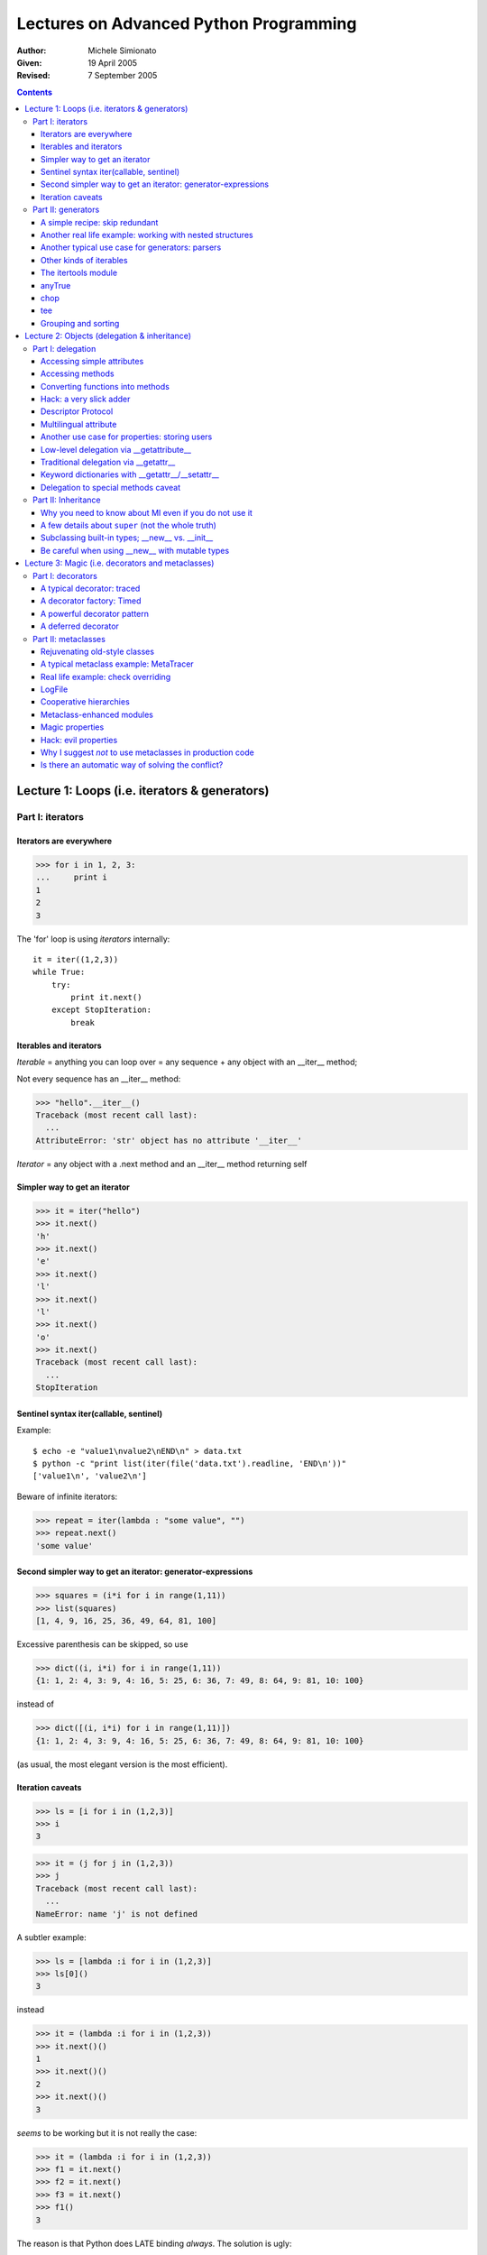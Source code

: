 Lectures on Advanced Python Programming 
^^^^^^^^^^^^^^^^^^^^^^^^^^^^^^^^^^^^^^^

.. image:: accu2005.png

:Author: Michele Simionato 
:Given: 19 April 2005
:Revised: 7 September 2005

.. contents::



Lecture 1: Loops (i.e. iterators & generators)
==============================================

Part I: iterators
+++++++++++++++++++++++++++++++++++++++++++++++++++++++++

Iterators are everywhere
--------------------------------

>>> for i in 1, 2, 3:
...     print i
1
2
3

The 'for' loop is using *iterators* internally::

 it = iter((1,2,3))
 while True:
     try:
         print it.next()
     except StopIteration:
         break

Iterables and iterators
--------------------------

*Iterable* = anything you can loop over = any sequence + any object with an __iter__ method;

Not every sequence has an __iter__ method:

>>> "hello".__iter__()
Traceback (most recent call last):
  ...
AttributeError: 'str' object has no attribute '__iter__'

*Iterator* = any object with a .next method and an __iter__ method returning self

Simpler way to get an iterator
--------------------------------------------------------

>>> it = iter("hello")
>>> it.next()
'h'
>>> it.next()
'e'
>>> it.next()
'l'
>>> it.next()
'l'
>>> it.next()
'o'
>>> it.next()
Traceback (most recent call last):
  ...
StopIteration

Sentinel syntax iter(callable, sentinel)
--------------------------------------------

Example::

 $ echo -e "value1\nvalue2\nEND\n" > data.txt
 $ python -c "print list(iter(file('data.txt').readline, 'END\n'))"
 ['value1\n', 'value2\n']

Beware of infinite iterators:

>>> repeat = iter(lambda : "some value", "")
>>> repeat.next()
'some value'

Second simpler way to get an iterator: generator-expressions
-------------------------------------------------------------

>>> squares = (i*i for i in range(1,11)) 
>>> list(squares)
[1, 4, 9, 16, 25, 36, 49, 64, 81, 100]

Excessive parenthesis can be skipped, so use

>>> dict((i, i*i) for i in range(1,11))
{1: 1, 2: 4, 3: 9, 4: 16, 5: 25, 6: 36, 7: 49, 8: 64, 9: 81, 10: 100}

instead of

>>> dict([(i, i*i) for i in range(1,11)])
{1: 1, 2: 4, 3: 9, 4: 16, 5: 25, 6: 36, 7: 49, 8: 64, 9: 81, 10: 100}

(as usual, the most elegant version is the most efficient).

Iteration caveats
--------------------------

>>> ls = [i for i in (1,2,3)]
>>> i 
3

>>> it = (j for j in (1,2,3))
>>> j 
Traceback (most recent call last):
  ...
NameError: name 'j' is not defined

A subtler example:

>>> ls = [lambda :i for i in (1,2,3)]
>>> ls[0]()
3

instead

>>> it = (lambda :i for i in (1,2,3))
>>> it.next()()
1
>>> it.next()()
2
>>> it.next()()
3

*seems* to be working but it is not really the case:

>>> it = (lambda :i for i in (1,2,3))
>>> f1 = it.next()
>>> f2 = it.next()
>>> f3 = it.next()
>>> f1()
3

The reason is that Python does LATE binding *always*. The solution is ugly:

>>> it = list(lambda i=i:i for i in (1,2,3))
>>> it[0]()
1
>>> it[1]()
2
>>> it[2]()
3

Part II: generators 
++++++++++++++++++++++++++++++++++++++++++++++++++++++++++++++++++++++++++++++

Trivial example:

>>> def gen123(): # "function" which returns an iterator over the values 1, 2, 3
...     yield 1
...     yield 2
...     yield 3
...
>>> it = gen123()
>>> it.next()
1
>>> it.next()
2
>>> it.next()
3
>>> it.next()
Traceback (most recent call last):
  ...
StopIteration

Real life example: using generators to generate HTML tables

::

   #<htmltable.py>

   def HTMLTablegen(table):
       yield "<table>"
       for row in table:
          yield "<tr>"
          for col in row:
              yield "<td>%s</td>" % col
          yield "</tr>"
       yield "</table>"

   def test():
       return "\n".join(HTMLTablegen([["Row", "City"], 
                          [1,'London'], [2, 'Oxford']]))

   if __name__ == "__main__": # example
       print test()

   #</htmltable.py>

>>> from htmltable import test
>>> print test()
<table>
<tr>
<td>Row</td>
<td>City</td>
</tr>
<tr>
<td>1</td>
<td>London</td>
</tr>
<tr>
<td>2</td>
<td>Oxford</td>
</tr>
</table>

A simple recipe: skip redundant
---------------------------------

How to remove duplicates by keeping the order::

 #<skip_redundant.py>

 def skip_redundant(iterable, skipset=None):
    "Redundant items are repeated items or items in the original skipset."
    if skipset is None: skipset = set()
    for item in iterable:
        if item not in skipset:
            skipset.add(item)
            yield item
          
 #</skip_redundant.py>

>>> from skip_redundant import skip_redundant
>>> print list(skip_redundant("<hello, world>", skipset=set("<>")))
['h', 'e', 'l', 'o', ',', ' ', 'w', 'r', 'd']

Another real life example: working with nested structures
----------------------------------------------------------

::

 #<walk.py>

 def walk(iterable, level=0):
     for obj in iterable:
         if not hasattr(obj, "__iter__"): # atomic object
             yield obj, level
         else: # composed object: iterate again
             for subobj, lvl in walk(obj, level + 1):
                 yield subobj, lvl

 def flatten(iterable):
     return (obj for obj, level in walk(iterable))
        
 def pprint(iterable):
     for obj, level in walk(iterable):
         print " "*level, obj
        
 #</walk.py>

>>> from walk import flatten, pprint
>>> nested_ls = [1,[2,[3,[[[4,5],6]]]],7]
>>> pprint(nested_ls)     
 1
  2
   3
      4
      5
     6
 7
>>> pprint(flatten(nested_ls))
 1
 2
 3
 4
 5
 6
 7

Another typical use case for generators: parsers
---------------------------------------------------------

A very stripped down parser for nested expressions

::

 #<sexpr2indent.py>
 """A simple s-expression formatter."""

 import re

 def parse(sexpr):
     position = 0
     nesting_level = 0
     paren = re.compile(r"(?P<paren_beg>\()|(?P<paren_end>\))")
     while True:
         match = paren.search(sexpr, position)
         if match:
             yield nesting_level, sexpr[position: match.start()]
             if match.lastgroup == "paren_beg":
                 nesting_level += 1
             elif match.lastgroup == "paren_end":
                 nesting_level -= 1
             position = match.end()
         else:
             break

 def sexpr_indent(sexpr):
     for nesting, text in parse(sexpr.replace("\n", "")):
         if text.strip():  print " "*nesting, text

 #</sexpr2indent.py>

>>> from sexpr2indent import sexpr_indent
>>> sexpr_indent("""\
... (html (head (title Example)) (body (h1 s-expr formatter example)
... (a (@ (href http://www.example.com)) A link)))""")
... #doctest: +NORMALIZE_WHITESPACE
  html
   head
    title Example
    body
    h1 s-expr formatter example
    a
     @
      href http://www.example.com
     A link


Other kinds of iterables
------------------------------------------------

The following class generates iterable which are not iterators:
::

 #<reiterable.py>

 class ReIter(object):
     "A re-iterable object."
     def __iter__(self):
         yield 1
         yield 2
         yield 3

 #</reiterable.py>

>>> from reiterable import ReIter
>>> rit = ReIter()
>>> list(rit)
[1, 2, 3]
>>> list(rit) # it is reiterable!
[1, 2, 3]

The itertools module
----------------------------------------------------

  - count([n]) --> n, n+1, n+2, ...
  - cycle(p) --> p0, p1, ... plast, p0, p1, ...
  - repeat(elem [,n]) --> elem, elem, elem, ... endlessly or up to n times
  - izip(p, q, ...) --> (p[0], q[0]), (p[1], q[1]), ...
  - ifilter(pred, seq) --> elements of seq where pred(elem) is True
  - ifilterfalse(pred, seq) --> elements of seq where pred(elem) is False
  - islice(seq, [start,] stop [, step]) --> elements from seq[start:stop:step]
  - imap(fun, p, q, ...) --> fun(p0, q0), fun(p1, q1), ...
  - starmap(fun, seq) --> fun(\*seq[0]), fun(\*seq[1]), ...
  - tee(it, n=2) --> (it1, it2 , ... itn) splits one iterator into n
  - chain(p, q, ...) --> p0, p1, ... plast, q0, q1, ...
  - takewhile(pred, seq) --> seq[0], seq[1], until pred fails
  - dropwhile(pred, seq) --> seq[n], seq[n+1], starting when pred fails
  - groupby(iterable[, keyfunc]) --> sub-iterators grouped by value of keyfunc(v)

anyTrue
------------------------------

>>> import itertools
>>> def anyTrue(predicate, iterable): 
...     return True in itertools.imap(predicate, iterable)
...
>>> fname = "picture.gif"
>>> anyTrue(fname.endswith, ".jpg .gif .png".split())
True

AnyTrue does *short-circuit*:

>>> def is3(i):
...     print "i=%s" % i
...     return i == 3

>>> anyTrue(is3, range(10))
i=0
i=1
i=2
i=3
True

chop
----------------------

You want to chop an iterable in batches of a given size:

>>> from chop import chop
>>> list(chop([1, 2, 3, 4], 2))
[[1, 2], [3, 4]]
>>> list(chop([1, 2, 3, 4, 5, 6, 7],3))
[[1, 2, 3], [4, 5, 6], [7]]

Here is a possible implementation::

 #<chop.py>

 # see also http://aspn.activestate.com/ASPN/Cookbook/Python/Recipe/303279

 import itertools

 def chop(iterable, batchsize):
     it = iter(iterable)
     while True:
         batch = list(itertools.islice(it, batchsize))
         if batch: yield batch
         else: break

 #</chop.py>

For people thinking Python is too readable, here is a one-liner:

>>> chop = lambda it, n : itertools.izip(*(iter(it),)*n)
...
>>> list(chop([1,2,3,4], 2))
[(1, 2), (3, 4)]

tee
-----------------------

To make copies of iterables; typically used in parsers:

>>> from itertools import tee, chain, izip
>>> chars, prevs = tee("abc")
>>> prevs = chain([None], prevs)
>>> for char, prev in izip(chars, prevs):
...     print char, prev
...
a None
b a
c b

Grouping and sorting
----------------------

>>> from itertools import groupby
>>> from operator import itemgetter

>>> NAME, AGE = 0, 1
>>> query_result = ("Smith", 34), ("Donaldson", 34), ("Lee", 22), ("Orr", 22)

Grouping together people of the same age:

>>> for k, g in groupby(query_result, key=itemgetter(AGE)):
...     print k, list(g)
...
34 [('Smith', 34), ('Donaldson', 34)]
22 [('Lee', 22), ('Orr', 22)]

Sorting by name:

>>> for tup in sorted(query_result, key=itemgetter(NAME)):
...     print tup
('Donaldson', 34)
('Lee', 22)
('Orr', 22)
('Smith', 34)



Lecture 2: Objects (delegation & inheritance)
==============================================

Part I: delegation
+++++++++++++++++++++++++++++++++++++++++++++++++++++++++++++++++++++

Understanding how attribute access works: internal delegation via *descriptors*

Accessing simple attributes
--------------------------------

>>> class C(object):
...     a = 2
...     def __init__(self, x):
...        self.x = x
...

>>> c = C(1)
>>> c.x
1
>>> c.a
2

We are retrieving

>>> c.__dict__["x"]
1

If there is nothing in c.__dict__, Python looks at C.__dict__:

>>> print c.__dict__.get("a")
None

>>> C.__dict__["a"]
2

If there is nothing in C.__dict__, Python looks at the superclasses according
to the MRO (see part II).

Accessing methods
--------------------------------------------------------

>>> c.__init__ #doctest: +ELLIPSIS
<bound method C.__init__ of <__main__.C object at 0x...>>

since __init__ is not in c.__dict__ Python looks in the class dictionary 
and finds

>>> C.__dict__["__init__"] #doctest: +ELLIPSIS
<function __init__ at 0x...>

Then it magically converts the function into a method bound to the instance
"c". 

NOTE: this mechanism works for new-style classes only.

The old-style mechanism is less consistent and the attribute lookup of special
methods is special: (*)

>>> class C(object): pass
>>> c = C()
>>> c.__str__ = lambda : "hello!"
>>> print c #doctest: +ELLIPSIS
<__main__.C object at ...>

whereas for old-style classes

>>> class C: pass
>>> c = C()
>>> c.__str__ = lambda : "hello!"
>>> print c 
hello!

the special method is looked for in the instance dictionary too.

(*) modulo a very subtle difference for __getattr__-delegated special methods,
see later.

Converting functions into methods
-------------------------------------

It is possible to convert a function into a bound or unbound method
by invoking the ``__get__`` special method:

>>> def f(x): pass
>>> f.__get__ #doctest: +ELLIPSIS
<method-wrapper object at 0x...>

>>> class C(object): pass
...

>>> def f(self): pass
...
>>> f.__get__(C(), C) #doctest: +ELLIPSIS
<bound method C.f of <__main__.C object at 0x...>>

>>> f.__get__(None, C)
<unbound method C.f>

Functions are the simplest example of *descriptors*.

Access to methods works since internally Python transforms 

     ``c.__init__ -> type(c).__dict__['__init__'].__get__(c, type(c))``


Note: not *all* functions are descriptors:

>>> from operator import add
>>> add.__get__
Traceback (most recent call last):
  ...
AttributeError: 'builtin_function_or_method' object has no attribute '__get__'

Hack: a very slick adder
-----------------------------

The descriptor protocol can be (ab)used as a way to avoid the late binding
issue in for loops:

>>> def add(x,y):
...     return x + y
>>> closures = [add.__get__(i) for i in range(10)]
>>> closures[5](1000)
1005

Notice: operator.add will not work.

Descriptor Protocol
----------------------

Everything at http://users.rcn.com/python/download/Descriptor.htm

Formally::

 descr.__get__(self, obj, type=None) --> value
 descr.__set__(self, obj, value) --> None
 descr.__delete__(self, obj) --> None

Examples of custom descriptors::

 #<descriptor.py>


 class AttributeDescriptor(object):
    def __get__(self, obj, cls=None):
        if obj is None and cls is None:
            raise TypeError("__get__(None, None) is invalid")
        elif obj is None:
            return self.get_from_class(cls)
        else:
            return self.get_from_obj(obj)
    def get_from_class(self, cls):
        print "Getting %s from %s" % (self, cls)
    def get_from_obj(self, obj):
        print "Getting %s from %s" % (self, obj)


 class Staticmethod(AttributeDescriptor):
    def __init__(self, func):
        self.func = func
    def get_from_class(self, cls):
        return self.func
    get_from_obj = get_from_class


 class Classmethod(AttributeDescriptor):
    def __init__(self, func):
        self.func = func
    def get_from_class(self, cls):
        return self.func.__get__(cls, type(cls))
    def get_from_obj(self, obj):
        return self.get_from_class(obj.__class__)

 class C(object):
    s = Staticmethod(lambda : 1)
    c = Classmethod(lambda cls : cls.__name__)

 c = C()

 assert C.s() == c.s() == 1
 assert C.c() == c.c() == "C"

 #</descriptor.py>

Multilingual attribute
----------------------

Inspirated by a question in the Italian Newsgroup::

 #<multilingual.py>

 import sys
 from descriptor import AttributeDescriptor

 class MultilingualAttribute(AttributeDescriptor):
     """When a MultilingualAttribute is accessed, you get the translation 
     corresponding to the currently selected language.
     """
     def __init__(self, **translations):
         self.trans = translations
     def get_from_class(self, cls):
         return self.trans[getattr(cls, "language", None) or
                          sys.modules[cls.__module__].language]
     def get_from_obj(self, obj):
         return self.trans[getattr(obj, "language", None) or
                          sys.modules[obj.__class__.__module__].language]
      

 language = "en"
 
 # a dummy User class
 class DefaultUser(object):
     def has_permission(self):
         return False
    
 class WebApplication(object):
     error_msg = MultilingualAttribute(
         en="You cannot access this page",
         it="Questa pagina non e' accessibile",
         fr="Vous ne pouvez pas acceder cette page",)
     user = DefaultUser()
     def __init__(self, language=None):
         self.language = language or getattr(self.__class__, "language", None)
     def show_page(self):
         if not self.user.has_permission():
             return self.error_msg


 app = WebApplication()
 assert app.show_page() == "You cannot access this page"

 app.language = "fr"
 assert app.show_page() == "Vous ne pouvez pas acceder cette page"

 app.language = "it"
 assert app.show_page() == "Questa pagina non e' accessibile"

 app.language = "en"
 assert app.show_page() == "You cannot access this page"

 #</multilingual.py>

The same can be done with properties::

 #<multilingualprop.py>

 language = "en"

 # a dummy User class
 class DefaultUser(object):
     def has_permission(self):
         return False
    
 def multilingualProperty(**trans):
     def get(self):
         return trans[self.language]
     def set(self, value):
         trans[self.language] = value 
     return property(get, set)

 class WebApplication(object):
     language = language
     error_msg = multilingualProperty(
         en="You cannot access this page",
         it="Questa pagina non e' accessibile",
         fr="Vous ne pouvez pas acceder cette page",)
     user = DefaultUser()
     def __init__(self, language=None):
         if language: self.language = self.language
     def show_page(self):
         if not self.user.has_permission():
             return self.error_msg
 
 #</multilingualprop.py>

This also gives the possibility to set the error messages.

The difference with the descriptor approach

>>> from multilingual import WebApplication
>>> app = WebApplication()
>>> print app.error_msg
You cannot access this page
>>> print WebApplication.error_msg
You cannot access this page

is that with properties there is no nice access from the class:

>>> from multilingualprop import WebApplication
>>> WebApplication.error_msg #doctest: +ELLIPSIS
<property object at ...>

Another use case for properties: storing users
------------------------------------------------------------

Consider a library providing a simple User class::

 #<crypt_user.py>

 class User(object):
     def __init__(self, username, password):
         self.username, self.password = username, password

 #</crypt_user.py>

The User objects are stored in a database as they are.
For security purpose, in a second version of the library it is
decided to crypt the password, so that only crypted passwords
are stored in the database. With properties, it is possible to
implement this functionality without changing the source code for 
the User class::

 #<crypt_user.py>

 from crypt import crypt

 def cryptedAttribute(seed="x"):
     def get(self):
         return getattr(self, "_pw", None)
     def set(self, value):
         self._pw = crypt(value, seed)
     return property(get, set)
    
 User.password = cryptedAttribute()

#</crypt_user.py>

>>> from crypt_user import User
>>> u = User("michele", "secret")
>>> print u.password
xxZREZpkHZpkI

Notice the property factory approach used here.

Low-level delegation via __getattribute__
------------------------------------------------------------------

Attribute access is managed by the__getattribute__ special method::

 #<tracedaccess.py>

 class TracedAccess(object):
     def __getattribute__(self, name):
         print "Accessing %s" % name
         return object.__getattribute__(self, name)


 class C(TracedAccess):
     s = staticmethod(lambda : 'staticmethod')
     c = classmethod(lambda cls: 'classmethod')
     m = lambda self: 'method'
     a = "hello"

 #</tracedaccess.py>

>>> from tracedaccess import C
>>> c = C()
>>> print c.s()
Accessing s
staticmethod
>>> print c.c()
Accessing c
classmethod
>>> print c.m()
Accessing m
method
>>> print c.a
Accessing a
hello
>>> print c.__init__ #doctest: +ELLIPSIS
Accessing __init__
<method-wrapper object at 0x...>
>>> try: c.x
... except AttributeError, e: print e
...
Accessing x
'C' object has no attribute 'x'

>>> c.y = 'y'
>>> c.y
Accessing y
'y'

You are probably familiar with ``__getattr__`` which is similar 
to ``__getattribute__``, but it is called *only for missing attributes*.

Traditional delegation via __getattr__
--------------------------------------------------------

Realistic use case in "object publishing"::

 #<webapp.py>

 class WebApplication(object):
     def __getattr__(self, name):
         return name.capitalize()


 app = WebApplication()

 assert app.page1 == 'Page1'
 assert app.page2 == 'Page2'

 #</webapp.py>

Here is another use case in HTML generation::

 #<XMLtag.py>

 def makeattr(dict_or_list_of_pairs):
     dic = dict(dict_or_list_of_pairs) 
     return " ".join('%s="%s"' % (k, dic[k]) for k in dic) # simplistic

 class XMLTag(object):
     def __getattr__(self, name):
         def tag(value, **attr):
             """value can be a string or a sequence of strings."""
             if hasattr(value, "__iter__"): # is iterable
                 value = " ".join(value)
             return "<%s %s>%s</%s>" % (name, makeattr(attr), value, name)
         return tag

 class XMLShortTag(object):
     def __getattr__(self, name):
         def tag(**attr):
             return "<%s %s />" % (name, makeattr(attr))
         return tag

 tag = XMLTag()
 tg = XMLShortTag()

 #</XMLtag.py>

>>> from XMLtag import tag, tg
>>> print tag.a("example.com", href="http://www.example.com")
<a href="http://www.example.com">example.com</a>
>>> print tg.br(**{'class':"br_style"})
<br class="br_style" />

Keyword dictionaries with __getattr__/__setattr__
---------------------------------------------------
::

 #<kwdict.py>

 class kwdict(dict): # or UserDict, to make it to work with Zope
     """A typing shortcut used in place of a keyword dictionary."""
     def __getattr__(self, name):
         return self[name]
     def __setattr__(self, name, value):
         self[name] = value

 #</kwdict.py>

And now for a completely different solution::

 #<dictwrapper.py>

 class DictWrapper(object): 
     def __init__(self, **kw):
         self.__dict__.update(kw)

 #</dictwrapper.py>


Delegation to special methods caveat
--------------------------------------

>>> class ListWrapper(object):
...     def __init__(self, ls):
...         self._list = ls
...     def __getattr__(self, name):
...         if name == "__getitem__": # special method
...             return self._list.__getitem__
...         elif name == "reverse": # regular method
...             return self._list.reverse
...         else:
...             raise AttributeError("%r is not defined" % name)
... 
>>> lw = ListWrapper([0,1,2])
>>> print lw.x
Traceback (most recent call last):
  ...
AttributeError: 'x' is not defined

>>> lw.reverse()
>>> print lw.__getitem__(0)
2
>>> print lw.__getitem__(1)
1
>>> print lw.__getitem__(2)
0
>>> print lw[0]
Traceback (most recent call last):
  ...
TypeError: unindexable object


Part II: Inheritance 
++++++++++++++++++++++++++++++++++++++++++++++++++++++++++++++++++++

The major changes in inheritance from Python 2.1 to 2.2+ are:

1. you can subclass built-in types (as a consequence the constructor__new__ 
   has been exposed to the user, to help subclassing immutable types);
2. the Method Resolution Order (MRO) has changed;
3. now Python allows *cooperative method calls*, i.e. we have *super*.

Why you need to know about MI even if you do not use it
-----------------------------------------------------------

In principle, the last two changes are relevant only if you use multiple 
inheritance. If you use single inheritance only, you don't need ``super``:
you can just name the superclass.
However, somebody else may want to use your class in a MI hierarchy,
and you would make her life difficult if you don't use ``super``.

My SI hierarchy::

 #<why_super.py>

 class Base(object):
     def __init__(self):
         print "B.__init__"

 class MyClass(Base):
     "I do not cooperate with others"
     def __init__(self):
         print "MyClass.__init__"
         Base.__init__(self)  #instead of super(MyClass, self).__init__()

 #</why_super.py>

Her MI hierarchy::

 #<why_super.py>

 class Mixin(Base):
     "I am cooperative with others"
     def __init__(self):
         print "Mixin.__init__"
         super(Mixin, self).__init__()

 class HerClass(MyClass, Mixin):
     "I am supposed to be cooperative too"
     def __init__(self):
         print "HerClass.__init__"
         super(HerClass, self).__init__()

 #</why_super.py>

>>> from why_super import HerClass
>>> h = HerClass() # Mixin.__init__ is not called!
HerClass.__init__
MyClass.__init__
B.__init__

 ::

                  4 object  
                      |
                   3 Base
                  /      \
            1 MyClass  2 Mixin
                   \     /
                 0 HerClass

>>> [ancestor.__name__ for ancestor in HerClass.mro()]
['HerClass', 'MyClass', 'Mixin', 'Base', 'object']

In order to be polite versus your future users, you should use ``super`` 
always. This adds a cognitive burden even for people not using MI :-(

Notice that there is no good comprehensive reference on ``super`` (yet)
Your best bet is still http://www.python.org/2.2.3/descrintro.html#cooperation

The MRO instead is explained here: http://www.python.org/2.3/mro.html

Notice that I DO NOT recommand Multiple Inheritance.

More often than not you are better off using composition/delegation/wrapping, 
etc.

See Zope 2 -> Zope 3 experience.

A few details about ``super`` (not the whole truth)
------------------------------------------------------------------------------

>>> class B(object):
...     def __init__(self): print "B.__init__"
...
>>> class C(B):
...     def __init__(self): print "C.__init__"
...
>>> c = C()
C.__init__

``super(cls, instance)``, where ``instance`` is an instance of ``cls`` or of
a subclass of ``cls``, retrieves the right method in the MRO:

>>> super(C, c).__init__ #doctest: +ELLIPSIS
<bound method C.__init__ of <__main__.C object at 0x...>>

>>> super(C, c).__init__.im_func is B.__init__.im_func
True

>>> super(C, c).__init__()
B.__init__

``super(cls, subclass)`` works for unbound methods:

>>> super(C, C).__init__
<unbound method C.__init__>

>>> super(C, C).__init__.im_func is B.__init__.im_func
True
>>> super(C, C).__init__(c)
B.__init__

``super(cls, subclass)`` is also necessary for classmethods and staticmethods. 
Properties and custom descriptorsw works too::

 #<super_ex.py>

 from descriptor import AttributeDescriptor

 class B(object):
    @staticmethod
    def sm(): return "staticmethod"

    @classmethod
    def cm(cls): return cls.__name__

    p = property()
    a = AttributeDescriptor()

 class C(B): pass

 #</super_ex.py>

>>> from super_ex import C

Staticmethod usage:

>>> super(C, C).sm #doctest: +ELLIPSIS
<function sm at 0x...>
>>> super(C, C).sm()
'staticmethod'

Classmethod usage:

>>> super(C, C()).cm
<bound method type.cm of <class 'super_ex.C'>>
>>> super(C, C).cm() # C is automatically passed
'C'

Property usage:

>>> print super(C, C).p #doctest: +ELLIPSIS
<property object at 0x...>
>>> super(C, C).a #doctest: +ELLIPSIS
Getting <descriptor.AttributeDescriptor object at 0x...> from <class 'super_ex.C'>

``super`` does not work with old-style classes, however you can use the
following trick::

 #<super_old_new.py>
 class O:
     def __init__(self):
         print "O.__init__"

 class N(O, object):
     def __init__(self):
         print "N.__init__"
         super(N, self).__init__()

 #</super_old_new.py>

>>> from super_old_new import N
>>> new = N()
N.__init__
O.__init__

There are dozens of tricky points concerning ``super``, be warned!

Subclassing built-in types; __new__ vs. __init__
-----------------------------------------------------

::

 #<point.py>

 class NotWorkingPoint(tuple):
     def __init__(self, x, y):
         super(NotWorkingPoint, self).__init__((x,y))
         self.x, self.y = x, y

 #</point.py>

>>> from point import NotWorkingPoint
>>> p = NotWorkingPoint(2,3)
Traceback (most recent call last):
  ...
TypeError: tuple() takes at most 1 argument (2 given)

::

 #<point.py>

 class Point(tuple):
     def __new__(cls, x, y):
         return super(Point, cls).__new__(cls, (x,y))
     def __init__(self, x, y):
         super(Point, self).__init__((x, y))
         self.x, self.y = x, y

 #</point.py>

Notice that__new__ is a staticmethod, not a classmethod, so one needs
to pass the class explicitely.

>>> from point import Point
>>> p = Point(2,3)
>>> print p, p.x, p.y
(2, 3) 2 3

Be careful when using __new__ with mutable types
------------------------------------------------

>>> class ListWithDefault(list):
...     def __new__(cls):
...         return super(ListWithDefault, cls).__new__(cls, ["hello"])
...
>>> print ListWithDefault() # beware! NOT ["hello"]!
[]

Reason: lists are re-initialized to empty lists in list.__init__!

Instead

>>> class ListWithDefault(list):
...     def __init__(self):
...         super(ListWithDefault, self).__init__(["hello"])
...
>>> print ListWithDefault() # works!
['hello']



Lecture 3: Magic (i.e. decorators and metaclasses)
================================================================

Part I: decorators
+++++++++++++++++++++++++++++++++++++++++++++++++++

Decorators are just sugar: their functionality was already in the language

>>> def s(): pass
>>> s = staticmethod(s)

>>> @staticmethod
... def s(): pass
...

However sugar *does* matter.

A typical decorator: traced
-----------------------------
::

 #<traced.py>

 def traced(func):
     def tracedfunc(*args, **kw):
         print "calling %s.%s" % (func.__module__, func.__name__)
         return func(*args, **kw)
     tracedfunc.__name__ = func.__name__
     return tracedfunc

 @traced
 def f(): pass

 #</traced.py>

>>> from traced import f
>>> f()
calling traced.f

A decorator factory: Timed
------------------------------------------

::

 #<timed.py>

 import sys, time

 class Timed(object):
     """Decorator factory: each decorator object wraps a function and 
     executes it many times (default 100 times).
     The average time spent in one iteration, expressed in milliseconds, 
     is stored in the attributes wrappedfunc.time and wrappedfunc.clocktime,
     and displayed into a log file which defaults to stdout.
     """
     def __init__(self, repeat=100, logfile=sys.stdout):
         self.repeat = repeat
         self.logfile = logfile
     def __call__(self, func):
         def wrappedfunc(*args, **kw):
             fullname = "%s.%s ..." % (func.__module__, func.func_name)
             print >> self.logfile, 'Executing %s' % fullname.ljust(30),
             time1 = time.time()
             clocktime1 = time.clock()
             for i in xrange(self.repeat):
                 res = func(*args,**kw) # executes func self.repeat times
             time2 = time.time()
             clocktime2 = time.clock()
             wrappedfunc.time = 1000*(time2-time1)/self.repeat
             wrappedfunc.clocktime = 1000*(clocktime2 - clocktime1)/self.repeat
             print >> self.logfile, \
                   'Real time: %s ms;' % self.rounding(wrappedfunc.time),
             print >> self.logfile, \
                   'Clock time: %s ms' % self.rounding(wrappedfunc.clocktime)
             return res
         wrappedfunc.func_name = func.func_name
         wrappedfunc.__module__ = func.__module__
         return wrappedfunc
     @staticmethod
     def rounding(float_):
         "Three digits rounding for small numbers, 1 digit rounding otherwise."
         if float_ < 10.:
             return "%5.3f" % float_
         else:
             return "%5.1f" % float_
    
 #</timed.py>

>>> from timed import Timed
>>> from random import sample
>>> example_ls = sample(xrange(1000000), 1000)
>>> @Timed()
... def list_sort(ls):
...     ls.sort()
... 
>>> list_sort(example_ls) #doctest: +ELLIPSIS
Executing __main__.list_sort ... Real time: 0... ms; Clock time: 0... ms


A powerful decorator pattern
--------------------------------
::

 #<traced_function2.py>

 from decorators import decorator

 def trace(f, *args, **kw):
     print "calling %s with args %s, %s" % (f.func_name, args, kw) 
     return f(*args, **kw)

 traced_function = decorator(trace)

 @traced_function
 def f1(x):
     pass

 @traced_function
 def f2(x, y):
     pass

 #</traced_function2.py>

>>> from traced_function2 import traced_function, f1, f2
>>> f1(1)
calling f1 with args (1,), {}
>>> f2(1,2)
calling f2 with args (1, 2), {}

works with pydoc::

 $ pydoc2.4 traced_function2.f2  
 Help on function f1 in traced_function2:

 traced_function2.f1 = f1(x)

 $ pydoc2.4 traced_function2.f2  
 Help on function f2 in traced_function2:

 traced_function2.f2 = f2(x, y)

Here is the source code::

 #<decorators.py>
 
 import inspect, itertools

 def getinfo(func):
     """Return an info dictionary containing:
     - name (the name of the function : str)
     - argnames (the names of the arguments : list)
     - defarg (the values of the default arguments : list)
     - fullsign (the full signature : str)
     - shortsign (the short signature : str)
     - arg0 ... argn (shortcuts for the names of the arguments)
 
     >> def f(self, x=1, y=2, *args, **kw): pass
 
     >> info = getinfo(f)
 
     >> info["name"]
     'f'
     >> info["argnames"]
     ['self', 'x', 'y', 'args', 'kw']
     
     >> info["defarg"]
     (1, 2)
 
     >> info["shortsign"]
     'self, x, y, *args, **kw'
     
     >> info["fullsign"]
     'self, x=defarg[0], y=defarg[1], *args, **kw'
 
     >> info["arg0"], info["arg1"], info["arg2"], info["arg3"], info["arg4"]
     ('self', 'x', 'y', 'args', 'kw')
     """
     assert inspect.ismethod(func) or inspect.isfunction(func)
     regargs, varargs, varkwargs, defaults = inspect.getargspec(func)
     argnames = list(regargs)
     if varargs: argnames.append(varargs)
     if varkwargs: argnames.append(varkwargs)
     counter = itertools.count()
     fullsign = inspect.formatargspec(
         regargs, varargs, varkwargs, defaults,
         formatvalue=lambda value: "=defarg[%i]" % counter.next())[1:-1]
     shortsign = inspect.formatargspec(
         regargs, varargs, varkwargs, defaults,
         formatvalue=lambda value: "")[1:-1]
     dic = dict(("arg%s" % n, name) for n, name in enumerate(argnames))
     dic.update(name=func.__name__, argnames=argnames, shortsign=shortsign,
         fullsign = fullsign, defarg = func.func_defaults or ())
     return dic
 
 def _contains_reserved_names(dic): # helper
     return "_call_" in dic or "_func_" in dic
 
 def _decorate(func, caller):
     """Takes a function and a caller and returns the function
     decorated with that caller. The decorated function is obtained
     by evaluating a lambda function with the correct signature.
     """
     infodict = getinfo(func)
     assert not _contains_reserved_names(infodict["argnames"]), \
            "You cannot use _call_ or _func_ as argument names!"
     execdict=dict(_func_=func, _call_=caller, defarg=func.func_defaults or ())
     if func.__name__ == "<lambda>":
         lambda_src = "lambda %(fullsign)s: _call_(_func_, %(shortsign)s)" \
                      % infodict
         dec_func = eval(lambda_src, execdict)
     else:
         func_src = """def %(name)s(%(fullsign)s):
         return _call_(_func_, %(shortsign)s)""" % infodict
         exec func_src in execdict 
         dec_func = execdict[func.__name__]
     dec_func.__doc__ = func.__doc__
     dec_func.__dict__ = func.__dict__
     return dec_func
 
 class decorator(object):
     """General purpose decorator factory: takes a caller function as
 input and returns a decorator. A caller function is any function like this::
 
     def caller(func, *args, **kw):
         # do something
         return func(*args, **kw)
     
 Here is an example of usage:
 
     >> @decorator
     .. def chatty(f, *args, **kw):
     ..     print "Calling %r" % f.__name__
     ..     return f(*args, **kw)
     
     >> @chatty
     .. def f(): pass
     ..
     >> f()
     Calling 'f'
     """
     def __init__(self, caller):
         self.caller = caller
     def __call__(self, func):
         return _decorate(func, self.caller)
 
 
 #</decorators.py>

The possibilities of this pattern are endless.

A deferred decorator
-----------------------

You want to execute a procedure only after a certain time delay (for instance
for use within an asyncronous Web framework)::


 #<deferred.py>
 "Deferring the execution of a procedure (function returning None)"

 import threading
 from decorators import decorator

 def deferred(nsec):
     def call_later(func, *args, **kw):
         return threading.Timer(nsec, func, args, kw).start()
     return decorator(call_later)

 @deferred(2)
 def hello():
     print "hello"

 if __name__ == "__main__":
     hello()    
     print "Calling hello() ..."
    

 #</deferred.py>

 $ python deferred.py

Show an example of an experimental decorator based web framework
(doctester_frontend).
 
Part II: metaclasses
++++++++++++++++++++++++++++++++++++++++++++++++++

Metaclasses are there! Consider this example from a recent post on c.l.py::

 #<BaseClass.py>

 class BaseClass(object):
    "Do something"

 #</BaseClass.py>

>>> import BaseClass # instead of 'from BaseClass import BaseClass'
>>> class C(BaseClass): pass
...
Traceback (most recent call last):
  ...
TypeError: Error when calling the metaclass bases
    module.__init__() takes at most 2 arguments (3 given)

The reason for the error is that class ``C(BaseClass): pass`` is
actually calling the ``type`` metaclass with three arguments::

  C = type("C", (BaseClass,), {})

``type.__new__`` tries to use ``type(BaseClass)`` as metaclass,
but since BaseClass here is a module,  and ``ModuleType`` is not
a metaclass, it cannot work. The error message reflects a conflict with 
the signature of ModuleType which requires two parameters and not three.

So even if you don't use them, you may want to know they exist.

Rejuvenating old-style classes
--------------------------------------------

>>> class Old: pass
>>> print type(Old)
<type 'classobj'>

>>> __metaclass__ = type # to rejuvenate class
>>> class NotOld: pass
...
>>> print NotOld.__class__
<type 'type'>

A typical metaclass example: MetaTracer
----------------------------------------

::

 #<metatracer.py>

 import inspect
 from decorators import decorator

 @decorator
 def traced(meth, *args, **kw):
     cls = meth.__cls__
     modname = meth.__module__ or cls.__module__
     print "calling %s.%s.%s" % (modname, cls.__name__, meth.__name__)
     return meth(*args, **kw)

 class MetaTracer(type):            
     def __init__(cls, name, bases, dic):
         super(MetaTracer, cls).__init__(name, bases, dic)
         for k, v in dic.iteritems():
             if inspect.isfunction(v):
                 v.__cls__ = cls # so we know in which class v was defined
                 setattr(cls, k, traced(v))

 #</metatracer.py>

Usage: exploring classes in the standard library

::

 #<dictmixin.py>

 from metatracer import MetaTracer
 from UserDict import DictMixin

 class TracedDM(DictMixin, object):
     __metaclass__ = MetaTracer
     def __getitem__(self, item):
         return item
     def keys(self): 
         return [1,2,3]

 #</dictmixin.py>

>>> from dictmixin import TracedDM
>>> print TracedDM()
calling dictmixin.TracedDM.keys
calling dictmixin.TracedDM.__getitem__
calling dictmixin.TracedDM.__getitem__
calling dictmixin.TracedDM.__getitem__
{1: 1, 2: 2, 3: 3}

Real life example: check overriding
-------------------------------------
::

 #<check_overriding.py>

 class Base(object):
     a = 0

 class CheckOverriding(type):
     "Prints a message if we are overriding a name."
     def __new__(mcl, name, bases, dic):
         for name, val in dic.iteritems():
             if name.startswith("__") and name.endswith("__"): 
                 continue # ignore special names
             a_base_has_name = True in (hasattr(base, name) for base in bases)
             if a_base_has_name:
                 print "AlreadyDefinedNameWarning: " + name
         return super(CheckOverriding, mcl).__new__(mcl, name, bases, dic)

 class MyClass(Base):
     __metaclass__ = CheckOverriding
     a = 1

 class ChildClass(MyClass):
     a = 2

#</check_overriding.py>

>>> import check_overriding
AlreadyDefinedNameWarning: a
AlreadyDefinedNameWarning: a

LogFile
---------------------------------------------
::

 #<logfile.py>

 import subprocess

 def memoize(func):
     memoize_dic = {}
     def wrapped_func(*args):
         if args in memoize_dic:
             return memoize_dic[args]
         else:
             result = func(*args)
             memoize_dic[args] = result
             return result
     wrapped_func.__name__ = func.__name__
     wrapped_func.__doc__ = func.__doc__
     wrapped_func.__dict__ = func.__dict__
     return wrapped_func

 class Memoize(type): # Singleton is a special case of Memoize
     @memoize
     def __call__(cls, *args):
         return super(Memoize, cls).__call__(*args)

 class LogFile(file):
     """Open a file for append."""
     __metaclass__ = Memoize
     def __init__(self, name = "/tmp/err.log"):
         self.viewer_cmd = 'xterm -e less'.split()
         super(LogFile, self).__init__(name, "a")

     def display(self, *ls):
         "Use 'less' to display the log file in a separate xterm."
         print >> self, "\n".join(map(str, ls)); self.flush()
         subprocess.call(self.viewer_cmd + [self.name])

     def reset(self):
         "Erase the log file."
         print >> file(self.name, "w")

 if __name__ == "__main__": # test
     print >> LogFile(), "hello"
     print >> LogFile(), "world"
     LogFile().display()

 #</logfile.py>

 $ python logfile.py

Cooperative hierarchies
------------------------------

::

 #<cooperative_init.py>
 
 """Given a hierarchy, makes __init__ cooperative.
 The only change needed is to add a line
 
    __metaclass__ = CooperativeInit
 
 to the base class of your hierarchy."""
 
 from decorators import decorator 

 class CooperativeInit(type):
     def __init__(cls, name, bases, dic):

         @decorator
         def make_cooperative(__init__, self, *args, **kw):
             super(cls, self).__init__(*args, **kw)
             __init__(self, *args, **kw)

         __init__ = dic.get("__init__")
         if __init__:
             cls.__init__ = make_cooperative(__init__)

 class Base:
     __metaclass__ = CooperativeInit
     def __init__(self):
         print "B.__init__"

 class C1(Base):
     def __init__(self):
         print "C1.__init__"

 class C2(Base):
    def __init__(self):
        print "C2.__init__"

 class D(C1, C2):
     def __init__(self):
         print "D.__init__"

 #</cooperative_init.py>

>>> from cooperative_init import D
>>> d = D()
B.__init__
C2.__init__
C1.__init__
D.__init__

Metaclass-enhanced modules
----------------------------------------------------------------

::

 #<import_with_metaclass.py>
 """
 ``import_with_metaclass(metaclass, modulepath)`` generates
 a new module from and old module, by enhancing all of its classes.
 This is not perfect, but it should give you a start."""
 
 import os, sys, inspect, types

 def import_with_metaclass(metaclass, modulepath):
     modname = os.path.basename(modulepath)[:-3] # simplistic
     mod = types.ModuleType(modname)
     locs = dict(
         __module__ = modname,
         __metaclass__ = metaclass,
         object = metaclass("object", (), {}))
     execfile(modulepath, locs)
     for k, v in locs.iteritems():
         if inspect.isclass(v): # otherwise it would be "__builtin__"
             v.__module__ = "__dynamic__"
         setattr(mod, k, v)
     return mod
  
#</import_with_metaclass.py>

>>> from import_with_metaclass import import_with_metaclass
>>> from metatracer import MetaTracer
>>> traced_optparse = import_with_metaclass(MetaTracer, 
...     "/usr/lib/python2.4/optparse.py")
>>> op = traced_optparse.OptionParser()
calling __dynamic__.OptionParser.__init__
calling __dynamic__.OptionContainer.__init__
calling __dynamic__.OptionParser._create_option_list
calling __dynamic__.OptionContainer._create_option_mappings
calling __dynamic__.OptionContainer.set_conflict_handler
calling __dynamic__.OptionContainer.set_description
calling __dynamic__.OptionParser.set_usage
calling __dynamic__.IndentedHelpFormatter.__init__
calling __dynamic__.HelpFormatter.__init__
calling __dynamic__.HelpFormatter.set_parser
calling __dynamic__.OptionParser._populate_option_list
calling __dynamic__.OptionParser._add_help_option
calling __dynamic__.OptionContainer.add_option
calling __dynamic__.Option.__init__
calling __dynamic__.Option._check_opt_strings
calling __dynamic__.Option._set_opt_strings
calling __dynamic__.Option._set_attrs
calling __dynamic__.OptionContainer._check_conflict
calling __dynamic__.OptionParser._init_parsing_state

traced_optparse is a dynamically generated module not leaving in the
file system.

Magic properties
--------------------
::

 #<magicprop.py>

 class MagicProperties(type):
     def __init__(cls, name, bases, dic):
         prop_names = set(name[3:] for name in dic
                          if name.startswith("get")
                          or name.startswith("set"))
         for name in prop_names:
             getter = getattr(cls, "get" + name, None)
             setter = getattr(cls, "set" + name, None)
             setattr(cls, name, property(getter, setter))

 class Base(object):
     __metaclass__ = MagicProperties
     def getx(self):
         return self._x
     def setx(self, value):
         self._x = value

 class Child(Base):
     def getx(self):
         print "getting x"
         return super(Child, self).getx() 
     def setx(self, value):
         print "setting x"
         super(Child, self).setx(value) 

 #</magicprop.py>

>>> from magicprop import Child
>>> c = Child()
>>> c.x = 1
setting x
>>> print c.x
getting x
1

Hack: evil properties
------------------------------------

::

 #<evilprop.py>

 def convert2property(name, bases, d):
     return property(d.get('get'), d.get('set'),
                     d.get('del'),d.get('__doc__'))

 class C(object):
     class x:
         """An evil test property"""
         __metaclass__ = convert2property
         def get(self):
             print 'Getting %s' % self._x
             return self._x
         def set(self, value):
             self._x = value
             print 'Setting to', value

 #</evilprop.py>

>>> from evilprop import C
>>> c = C()
>>> c.x = 5
Setting to 5
>>> c.x
Getting 5
5
>>> print C.x.__doc__
An evil test property

Why I suggest *not* to use metaclasses in production code
---------------------------------------------------------

 + there are very few good use case for metaclasses in production code
   (i.e. 99% of time you don't need them)

 + they put a cognitive burden on the developer;

 + a design without metaclasses is less magic and likely more robust;

 + a design with metaclasses makes it difficult to use other metaclasses 
   for debugging.

As far as I know, string.Template is the only metaclass-enhanced class
in the standard library; the metaclass is used to give the possibility to
change the defaults::

    delimiter = '$'
    idpattern = r'[_a-z][_a-z0-9]*'

in subclasses of Template.

>>> from string import Template
>>> from metatracer import MetaTracer
>>> class TracedTemplate(Template):
...     __metaclass__ = MetaTracer
...
Traceback (most recent call last):
  ...
TypeError: Error when calling the metaclass bases
    metaclass conflict: the metaclass of a derived class must be a (non-strict) subclass of the metaclasses of all its bases

Solution: use a consistent metaclass

>>> class GoodMeta(MetaTracer, type(Template)): pass
...
>>> class TracedTemplate(Template):
...     __metaclass__ = GoodMeta


Is there an automatic way of solving the conflict?
---------------------------------------------------------------------

Yes, but you really need to be a metaclass wizard.

http://aspn.activestate.com/ASPN/Cookbook/Python/Recipe/204197

>>> from noconflict import classmaker
>>> class TracedTemplate(Template):
...     __metaclass__ = classmaker((MetaTracer,))
>>> print type(TracedTemplate)
<class 'noconflict._MetaTracer_TemplateMetaclass'>

::

 #<noconflict.py>

 import inspect, types, __builtin__
 from skip_redundant import skip_redundant

 memoized_metaclasses_map = {}

 # utility function
 def remove_redundant(metaclasses):
    skipset = set([types.ClassType])
    for meta in metaclasses: # determines the metaclasses to be skipped
        skipset.update(inspect.getmro(meta)[1:])
    return tuple(skip_redundant(metaclasses, skipset))

 ##################################################################
 ## now the core of the module: two mutually recursive functions ##
 ##################################################################

 def get_noconflict_metaclass(bases, left_metas, right_metas):
     """Not intended to be used outside of this module, unless you know
     what you are doing."""
     # make tuple of needed metaclasses in specified priority order
     metas = left_metas + tuple(map(type, bases)) + right_metas
     needed_metas = remove_redundant(metas)

     # return existing confict-solving meta, if any
     if needed_metas in memoized_metaclasses_map:
       return memoized_metaclasses_map[needed_metas]
     # nope: compute, memoize and return needed conflict-solving meta
     elif not needed_metas:         # wee, a trivial case, happy us
         meta = type
     elif len(needed_metas) == 1: # another trivial case
        meta = needed_metas[0]
     # check for recursion, can happen i.e. for Zope ExtensionClasses
     elif needed_metas == bases: 
         raise TypeError("Incompatible root metatypes", needed_metas)
     else: # gotta work ...
         metaname = '_' + ''.join([m.__name__ for m in needed_metas])
         meta = classmaker()(metaname, needed_metas, {})
     memoized_metaclasses_map[needed_metas] = meta
     return meta

 def classmaker(left_metas=(), right_metas=()):
    def make_class(name, bases, adict):
        metaclass = get_noconflict_metaclass(bases, left_metas, right_metas)
        return metaclass(name, bases, adict)
    return make_class

 #################################################################
 ## and now a conflict-safe replacement for 'type'              ## 
 #################################################################
 
 __type__=__builtin__.type # the aboriginal 'type'
 # left available in case you decide to rebind __builtin__.type

 class safetype(__type__):
     # this is REALLY DEEP MAGIC
     """Overrides the ``__new__`` method of the ``type`` metaclass, making the
     generation of classes conflict-proof."""
     def __new__(mcl, *args):
         nargs = len(args)
         if nargs == 1: # works as __builtin__.type
             return __type__(args[0]) 
         elif nargs == 3: # creates the class using the appropriate metaclass
             n, b, d = args # name, bases and dictionary
             meta = get_noconflict_metaclass(b, (mcl,), ()) 
             if meta is mcl: # meta is trivial, dispatch to the default __new__
                 return super(safetype, mcl).__new__(mcl, n, b, d)
             else: # non-trivial metaclass, dispatch to the right __new__
                 # (it will take a second round) # print mcl, meta
                 return super(mcl, meta).__new__(meta, n, b, d)
         else:
             raise TypeError('%s() takes 1 or 3 arguments' % mcl.__name__)

 #</noconflict.py>
